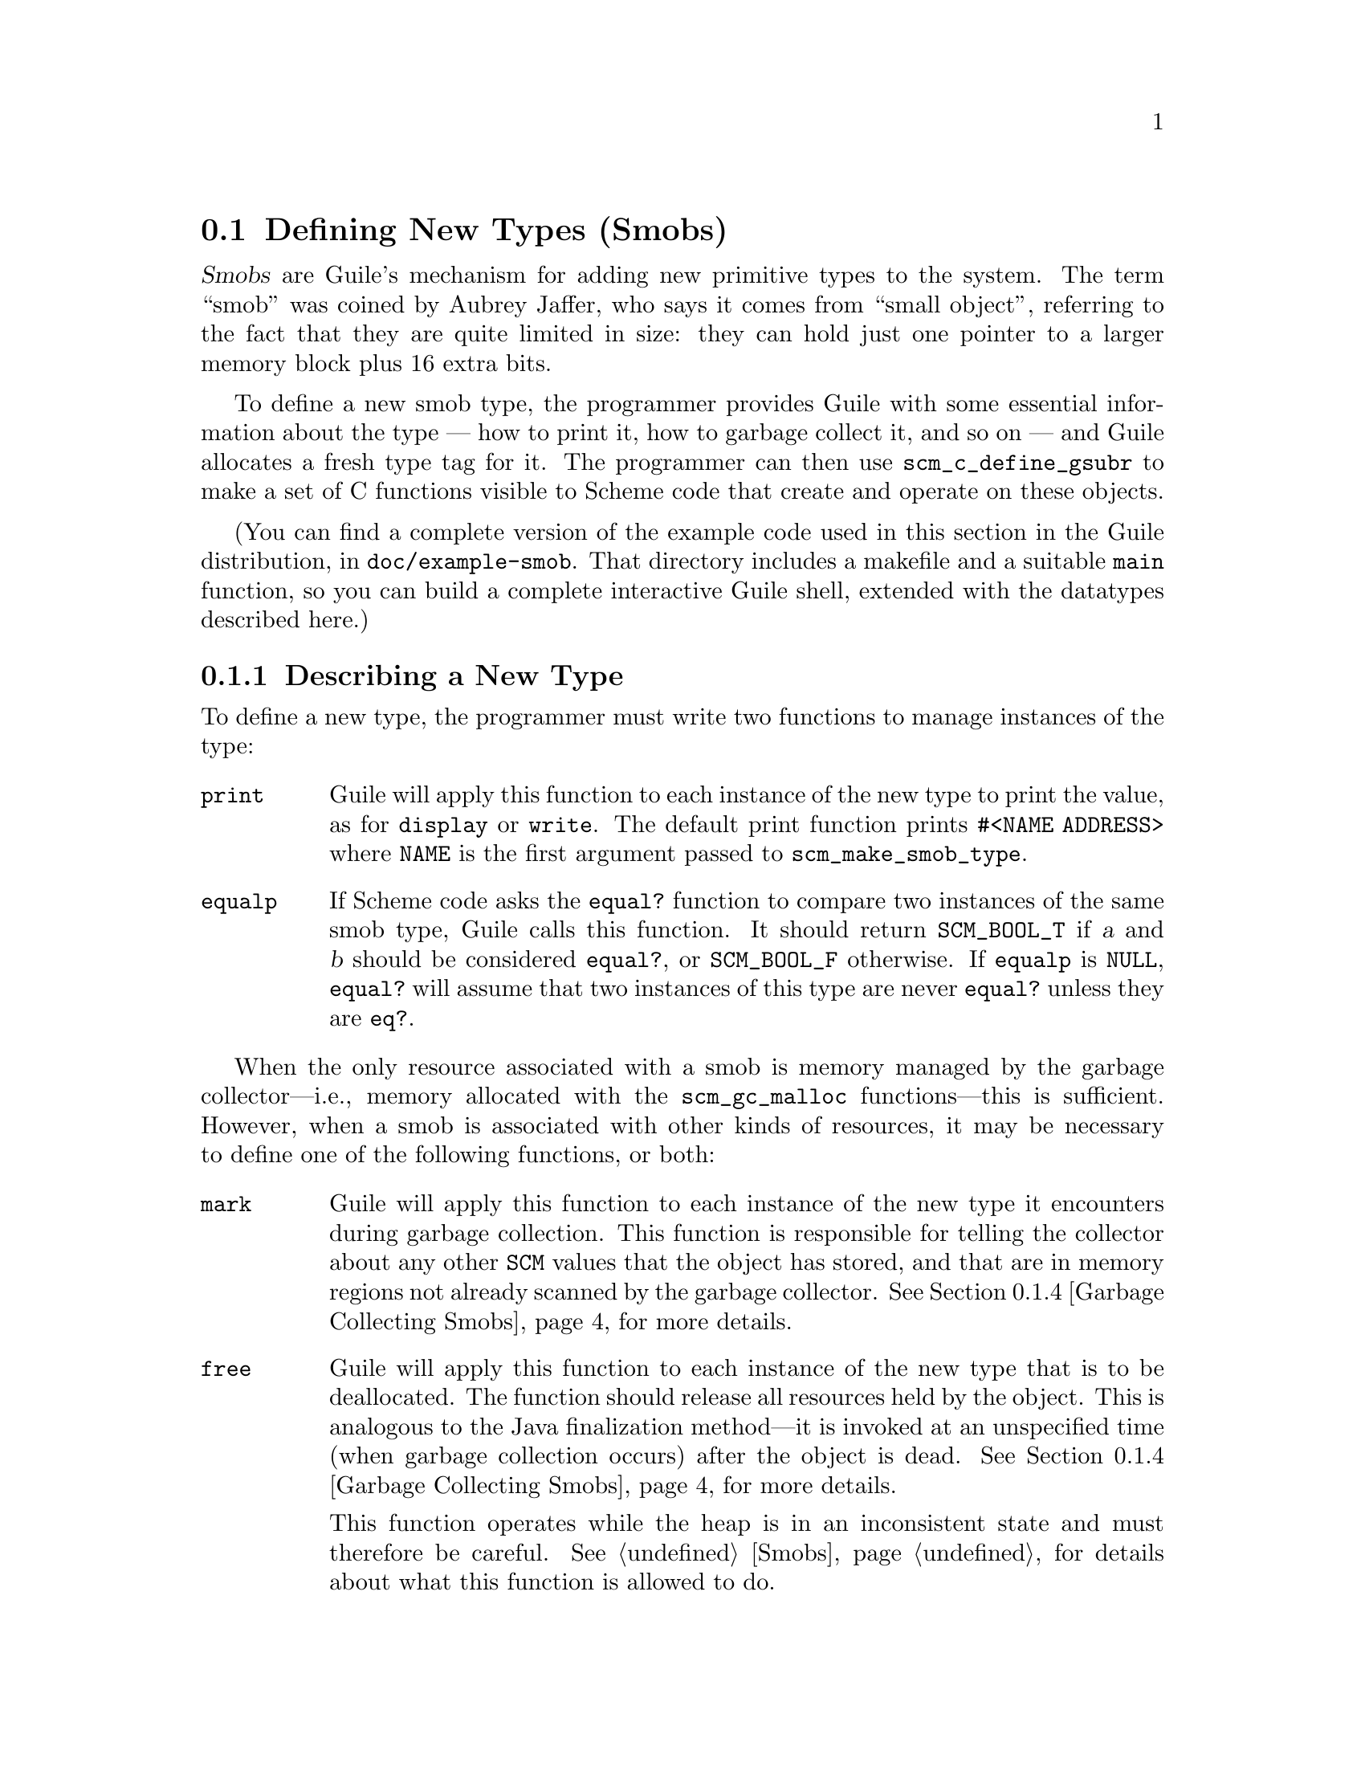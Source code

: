 @c -*-texinfo-*-
@c This is part of the GNU Guile Reference Manual.
@c Copyright (C)  1996, 1997, 2000, 2001, 2002, 2003, 2004, 2005, 2010, 2011, 2013, 2014
@c   Free Software Foundation, Inc.
@c See the file guile.texi for copying conditions.

@node Defining New Types (Smobs)
@section Defining New Types (Smobs)

@dfn{Smobs} are Guile's mechanism for adding new primitive types to
the system.  The term ``smob'' was coined by Aubrey Jaffer, who says
it comes from ``small object'', referring to the fact that they are
quite limited in size: they can hold just one pointer to a larger
memory block plus 16 extra bits.

To define a new smob type, the programmer provides Guile with some
essential information about the type --- how to print it, how to
garbage collect it, and so on --- and Guile allocates a fresh type tag
for it.  The programmer can then use @code{scm_c_define_gsubr} to make
a set of C functions visible to Scheme code that create and operate on
these objects.

(You can find a complete version of the example code used in this
section in the Guile distribution, in @file{doc/example-smob}.  That
directory includes a makefile and a suitable @code{main} function, so
you can build a complete interactive Guile shell, extended with the
datatypes described here.)

@menu
* Describing a New Type::       
* Creating Smob Instances::          
* Type checking::                
* Garbage Collecting Smobs::    
* Remembering During Operations::  
* Double Smobs::
* The Complete Example::          
@end menu

@node Describing a New Type
@subsection Describing a New Type

To define a new type, the programmer must write two functions to
manage instances of the type:

@table @code
@item print
Guile will apply this function to each instance of the new type to print
the value, as for @code{display} or @code{write}.  The default print
function prints @code{#<NAME ADDRESS>} where @code{NAME} is the first
argument passed to @code{scm_make_smob_type}.

@item equalp
If Scheme code asks the @code{equal?} function to compare two instances
of the same smob type, Guile calls this function.  It should return
@code{SCM_BOOL_T} if @var{a} and @var{b} should be considered
@code{equal?}, or @code{SCM_BOOL_F} otherwise.  If @code{equalp} is
@code{NULL}, @code{equal?} will assume that two instances of this type are
never @code{equal?} unless they are @code{eq?}.

@end table

When the only resource associated with a smob is memory managed by the
garbage collector---i.e., memory allocated with the @code{scm_gc_malloc}
functions---this is sufficient.  However, when a smob is associated with
other kinds of resources, it may be necessary to define one of the
following functions, or both:

@table @code
@item mark
Guile will apply this function to each instance of the new type it
encounters during garbage collection.  This function is responsible for
telling the collector about any other @code{SCM} values that the object
has stored, and that are in memory regions not already scanned by the
garbage collector.  @xref{Garbage Collecting Smobs}, for more details.

@item free
Guile will apply this function to each instance of the new type that is
to be deallocated.  The function should release all resources held by
the object.  This is analogous to the Java finalization method---it is
invoked at an unspecified time (when garbage collection occurs) after
the object is dead.  @xref{Garbage Collecting Smobs}, for more details.

This function operates while the heap is in an inconsistent state and
must therefore be careful.  @xref{Smobs}, for details about what this
function is allowed to do.
@end table

To actually register the new smob type, call @code{scm_make_smob_type}.
It returns a value of type @code{scm_t_bits} which identifies the new
smob type.

The four special functions described above are registered by calling
one of @code{scm_set_smob_mark}, @code{scm_set_smob_free},
@code{scm_set_smob_print}, or @code{scm_set_smob_equalp}, as
appropriate.  Each function is intended to be used at most once per
type, and the call should be placed immediately following the call to
@code{scm_make_smob_type}.

There can only be at most 256 different smob types in the system.
Instead of registering a huge number of smob types (for example, one
for each relevant C struct in your application), it is sometimes
better to register just one and implement a second layer of type
dispatching on top of it.  This second layer might use the 16 extra
bits to extend its type, for example.

Here is how one might declare and register a new type representing
eight-bit gray-scale images:

@example
#include <libguile.h>

struct image @{
  int width, height;
  char *pixels;

  /* The name of this image */
  SCM name;

  /* A function to call when this image is
     modified, e.g., to update the screen,
     or SCM_BOOL_F if no action necessary */
  SCM update_func;
@};

static scm_t_bits image_tag;

void
init_image_type (void)
@{
  image_tag = scm_make_smob_type ("image", sizeof (struct image));
  scm_set_smob_mark (image_tag, mark_image);
  scm_set_smob_free (image_tag, free_image);
  scm_set_smob_print (image_tag, print_image);
@}
@end example


@node Creating Smob Instances
@subsection Creating Smob Instances

Normally, smobs can have one @emph{immediate} word of data.  This word
stores either a pointer to an additional memory block that holds the
real data, or it might hold the data itself when it fits.  The word is
large enough for a @code{SCM} value, a pointer to @code{void}, or an
integer that fits into a @code{size_t} or @code{ssize_t}.

You can also create smobs that have two or three immediate words, and
when these words suffice to store all data, it is more efficient to use
these super-sized smobs instead of using a normal smob plus a memory
block.  @xref{Double Smobs}, for their discussion.

Guile provides functions for managing memory which are often helpful
when implementing smobs.  @xref{Memory Blocks}.

To retrieve the immediate word of a smob, you use the macro
@code{SCM_SMOB_DATA}.  It can be set with @code{SCM_SET_SMOB_DATA}.
The 16 extra bits can be accessed with @code{SCM_SMOB_FLAGS} and
@code{SCM_SET_SMOB_FLAGS}.

The two macros @code{SCM_SMOB_DATA} and @code{SCM_SET_SMOB_DATA} treat
the immediate word as if it were of type @code{scm_t_bits}, which is
an unsigned integer type large enough to hold a pointer to
@code{void}.  Thus you can use these macros to store arbitrary
pointers in the smob word.

When you want to store a @code{SCM} value directly in the immediate
word of a smob, you should use the macros @code{SCM_SMOB_OBJECT} and
@code{SCM_SET_SMOB_OBJECT} to access it.

Creating a smob instance can be tricky when it consists of multiple
steps that allocate resources.  Most of the time, this is mainly about
allocating memory to hold associated data structures.  Using memory
managed by the garbage collector simplifies things: the garbage
collector will automatically scan those data structures for pointers,
and reclaim them when they are no longer referenced.

Continuing the example from above, if the global variable
@code{image_tag} contains a tag returned by @code{scm_make_smob_type},
here is how we could construct a smob whose immediate word contains a
pointer to a freshly allocated @code{struct image}:

@example
SCM
make_image (SCM name, SCM s_width, SCM s_height)
@{
  SCM smob;
  struct image *image;
  int width = scm_to_int (s_width);
  int height = scm_to_int (s_height);

  /* Step 1: Allocate the memory block.
   */
  image = (struct image *)
     scm_gc_malloc (sizeof (struct image), "image");

  /* Step 2: Initialize it with straight code.
   */
  image->width = width;
  image->height = height;
  image->pixels = NULL;
  image->name = SCM_BOOL_F;
  image->update_func = SCM_BOOL_F;

  /* Step 3: Create the smob.
   */
  smob = scm_new_smob (image_tag, image);

  /* Step 4: Finish the initialization.
   */
  image->name = name;
  image->pixels =
    scm_gc_malloc_pointerless (width * height, "image pixels");

  return smob;
@}
@end example

We use @code{scm_gc_malloc_pointerless} for the pixel buffer to tell the
garbage collector not to scan it for pointers.  Calls to
@code{scm_gc_malloc}, @code{scm_new_smob}, and
@code{scm_gc_malloc_pointerless} raise an exception in out-of-memory
conditions; the garbage collector is able to reclaim previously
allocated memory if that happens.


@node Type checking
@subsection Type checking

Functions that operate on smobs should check that the passed
@code{SCM} value indeed is a suitable smob before accessing its data.
They can do this with @code{scm_assert_smob_type}.

For example, here is a simple function that operates on an image smob,
and checks the type of its argument.

@example
SCM
clear_image (SCM image_smob)
@{
  int area;
  struct image *image;

  scm_assert_smob_type (image_tag, image_smob);

  image = (struct image *) SCM_SMOB_DATA (image_smob);
  area = image->width * image->height;
  memset (image->pixels, 0, area);

  /* Invoke the image's update function.
   */
  if (scm_is_true (image->update_func))
    scm_call_0 (image->update_func);

  scm_remember_upto_here_1 (image_smob);

  return SCM_UNSPECIFIED;
@}
@end example

See @ref{Remembering During Operations} for an explanation of the call
to @code{scm_remember_upto_here_1}.


@node Garbage Collecting Smobs
@subsection Garbage Collecting Smobs

Once a smob has been released to the tender mercies of the Scheme
system, it must be prepared to survive garbage collection.  In the
example above, all the memory associated with the smob is managed by the
garbage collector because we used the @code{scm_gc_} allocation
functions.  Thus, no special care must be taken: the garbage collector
automatically scans them and reclaims any unused memory.

However, when data associated with a smob is managed in some other
way---e.g., @code{malloc}'d memory or file descriptors---it is possible
to specify a @emph{free} function to release those resources when the
smob is reclaimed, and a @emph{mark} function to mark Scheme objects
otherwise invisible to the garbage collector.

As described in more detail elsewhere (@pxref{Conservative GC}), every
object in the Scheme system has a @dfn{mark bit}, which the garbage
collector uses to tell live objects from dead ones.  When collection
starts, every object's mark bit is clear.  The collector traces pointers
through the heap, starting from objects known to be live, and sets the
mark bit on each object it encounters.  When it can find no more
unmarked objects, the collector walks all objects, live and dead, frees
those whose mark bits are still clear, and clears the mark bit on the
others.

The two main portions of the collection are called the @dfn{mark phase},
during which the collector marks live objects, and the @dfn{sweep
phase}, during which the collector frees all unmarked objects.

The mark bit of a smob lives in a special memory region.  When the
collector encounters a smob, it sets the smob's mark bit, and uses the
smob's type tag to find the appropriate @emph{mark} function for that
smob.  It then calls this @emph{mark} function, passing it the smob as
its only argument.

The @emph{mark} function is responsible for marking any other Scheme
objects the smob refers to.  If it does not do so, the objects' mark
bits will still be clear when the collector begins to sweep, and the
collector will free them.  If this occurs, it will probably break, or at
least confuse, any code operating on the smob; the smob's @code{SCM}
values will have become dangling references.

To mark an arbitrary Scheme object, the @emph{mark} function calls
@code{scm_gc_mark}.

Thus, here is how we might write @code{mark_image}---again this is not
needed in our example since we used the @code{scm_gc_} allocation
routines, so this is just for the sake of illustration:

@example
@group
SCM
mark_image (SCM image_smob)
@{
  /* Mark the image's name and update function.  */
  struct image *image = (struct image *) SCM_SMOB_DATA (image_smob);

  scm_gc_mark (image->name);
  scm_gc_mark (image->update_func);

  return SCM_BOOL_F;
@}
@end group
@end example

Note that, even though the image's @code{update_func} could be an
arbitrarily complex structure (representing a procedure and any values
enclosed in its environment), @code{scm_gc_mark} will recurse as
necessary to mark all its components.  Because @code{scm_gc_mark} sets
an object's mark bit before it recurses, it is not confused by
circular structures.

As an optimization, the collector will mark whatever value is returned
by the @emph{mark} function; this helps limit depth of recursion during
the mark phase.  Thus, the code above should really be written as:
@example
@group
SCM
mark_image (SCM image_smob)
@{
  /* Mark the image's name and update function.  */
  struct image *image = (struct image *) SCM_SMOB_DATA (image_smob);

  scm_gc_mark (image->name);
  return image->update_func;
@}
@end group
@end example


Finally, when the collector encounters an unmarked smob during the sweep
phase, it uses the smob's tag to find the appropriate @emph{free}
function for the smob.  It then calls that function, passing it the smob
as its only argument.

The @emph{free} function must release any resources used by the smob.
However, it must not free objects managed by the collector; the
collector will take care of them.  For historical reasons, the return
type of the @emph{free} function should be @code{size_t}, an unsigned
integral type; the @emph{free} function should always return zero.

Here is how we might write the @code{free_image} function for the image
smob type---again for the sake of illustration, since our example does
not need it thanks to the use of the @code{scm_gc_} allocation routines:
@example
size_t
free_image (SCM image_smob)
@{
  struct image *image = (struct image *) SCM_SMOB_DATA (image_smob);

  scm_gc_free (image->pixels,
               image->width * image->height,
               "image pixels");
  scm_gc_free (image, sizeof (struct image), "image");

  return 0;
@}
@end example

During the sweep phase, the garbage collector will clear the mark bits
on all live objects.  The code which implements a smob need not do this
itself.

@cindex finalizer
@cindex finalization

Note that the free function can be called in any context.  In
particular, if your Guile is built with support for threads, the
finalizer will be called from a dedicated finalization thread.  This
ensures that the finalization doesn't run within the critical section of
any other thread known to Guile.  It also lowers latency, as your Guile
program doesn't have to wait for finalizers to run.  However, if your
Guile is built without threads, the finalizers may be called within the
critical section of some other piece of code.

In either case, finalizers (free functions) run concurrently with the
main program, and so they need to be thread-safe.  If for some reason
this is impossible, perhaps because you are embedding Guile in some
application that is not itself thread-safe, you have a few options.  One
is to use guardians instead of free functions, and arrange to pump the
guardians for finalizable objects.  @xref{Guardians}, for more
information.  The other option is to disable automatic finalization
entirely, and arrange to call @code{scm_run_finalizers ()} at
appropriate points.  @xref{Smobs}, for more on these interfaces.

There is no way for smob code to be notified when collection is
complete.

It is usually a good idea to minimize the amount of processing done
during garbage collection; keep the @emph{mark} and @emph{free}
functions very simple.  Since collections occur at unpredictable times,
it is easy for any unusual activity to interfere with normal code.

@node Remembering During Operations
@subsection Remembering During Operations
@cindex remembering

@c FIXME: Remove this section?

It's important that a smob is visible to the garbage collector
whenever its contents are being accessed.  Otherwise it could be freed
while code is still using it.

For example, consider a procedure to convert image data to a list of
pixel values.

@example
SCM
image_to_list (SCM image_smob)
@{
  struct image *image;
  SCM lst;
  int i;

  scm_assert_smob_type (image_tag, image_smob);

  image = (struct image *) SCM_SMOB_DATA (image_smob);
  lst = SCM_EOL;
  for (i = image->width * image->height - 1; i >= 0; i--)
    lst = scm_cons (scm_from_char (image->pixels[i]), lst);

  scm_remember_upto_here_1 (image_smob);
  return lst;
@}
@end example

In the loop, only the @code{image} pointer is used and the C compiler
has no reason to keep the @code{image_smob} value anywhere.  If
@code{scm_cons} results in a garbage collection, @code{image_smob} might
not be on the stack or anywhere else and could be freed, leaving the
loop accessing freed data.  The use of @code{scm_remember_upto_here_1}
prevents this, by creating a reference to @code{image_smob} after all
data accesses.

There's no need to do the same for @code{lst}, since that's the return
value and the compiler will certainly keep it in a register or
somewhere throughout the routine.

The @code{clear_image} example previously shown (@pxref{Type checking})
also used @code{scm_remember_upto_here_1} for this reason.

It's only in quite rare circumstances that a missing
@code{scm_remember_upto_here_1} will bite, but when it happens the
consequences are serious.  Fortunately the rule is simple: whenever
calling a Guile library function or doing something that might, ensure
that the @code{SCM} of a smob is referenced past all accesses to its
insides.  Do this by adding an @code{scm_remember_upto_here_1} if
there are no other references.

In a multi-threaded program, the rule is the same.  As far as a given
thread is concerned, a garbage collection still only occurs within a
Guile library function, not at an arbitrary time.  (Guile waits for all
threads to reach one of its library functions, and holds them there
while the collector runs.)

@node Double Smobs
@subsection Double Smobs

@c FIXME: Remove this section?

Smobs are called smob because they are small: they normally have only
room for one @code{void*} or @code{SCM} value plus 16 bits.  The
reason for this is that smobs are directly implemented by using the
low-level, two-word cells of Guile that are also used to implement
pairs, for example.  (@pxref{Data Representation} for the
details.)  One word of the two-word cells is used for
@code{SCM_SMOB_DATA} (or @code{SCM_SMOB_OBJECT}), the other contains
the 16-bit type tag and the 16 extra bits.

In addition to the fundamental two-word cells, Guile also has
four-word cells, which are appropriately called @dfn{double cells}.
You can use them for @dfn{double smobs} and get two more immediate
words of type @code{scm_t_bits}.

A double smob is created with @code{scm_new_double_smob}.  Its immediate
words can be retrieved as @code{scm_t_bits} with @code{SCM_SMOB_DATA_2}
and @code{SCM_SMOB_DATA_3} in addition to @code{SCM_SMOB_DATA}.
Unsurprisingly, the words can be set to @code{scm_t_bits} values with
@code{SCM_SET_SMOB_DATA_2} and @code{SCM_SET_SMOB_DATA_3}.

Of course there are also @code{SCM_SMOB_OBJECT_2},
@code{SCM_SMOB_OBJECT_3}, @code{SCM_SET_SMOB_OBJECT_2}, and
@code{SCM_SET_SMOB_OBJECT_3}.

@node The Complete Example
@subsection The Complete Example

Here is the complete text of the implementation of the image datatype,
as presented in the sections above.  We also provide a definition for
the smob's @emph{print} function, and make some objects and functions
static, to clarify exactly what the surrounding code is using.

As mentioned above, you can find this code in the Guile distribution, in
@file{doc/example-smob}.  That directory includes a makefile and a
suitable @code{main} function, so you can build a complete interactive
Guile shell, extended with the datatypes described here.)

@example
/* file "image-type.c" */

#include <stdlib.h>
#include <libguile.h>

static scm_t_bits image_tag;

struct image @{
  int width, height;
  char *pixels;

  /* The name of this image */
  SCM name;

  /* A function to call when this image is
     modified, e.g., to update the screen,
     or SCM_BOOL_F if no action necessary */
  SCM update_func;
@};

static SCM
make_image (SCM name, SCM s_width, SCM s_height)
@{
  SCM smob;
  struct image *image;
  int width = scm_to_int (s_width);
  int height = scm_to_int (s_height);

  /* Step 1: Allocate the memory block.
   */
  image = (struct image *)
     scm_gc_malloc (sizeof (struct image), "image");

  /* Step 2: Initialize it with straight code.
   */
  image->width = width;
  image->height = height;
  image->pixels = NULL;
  image->name = SCM_BOOL_F;
  image->update_func = SCM_BOOL_F;

  /* Step 3: Create the smob.
   */
  smob = scm_new_smob (image_tag, image);

  /* Step 4: Finish the initialization.
   */
  image->name = name;
  image->pixels =
     scm_gc_malloc (width * height, "image pixels");

  return smob;
@}

SCM
clear_image (SCM image_smob)
@{
  int area;
  struct image *image;

  scm_assert_smob_type (image_tag, image_smob);

  image = (struct image *) SCM_SMOB_DATA (image_smob);
  area = image->width * image->height;
  memset (image->pixels, 0, area);

  /* Invoke the image's update function.
   */
  if (scm_is_true (image->update_func))
    scm_call_0 (image->update_func);

  scm_remember_upto_here_1 (image_smob);

  return SCM_UNSPECIFIED;
@}

static SCM
mark_image (SCM image_smob)
@{
  /* Mark the image's name and update function.  */
  struct image *image = (struct image *) SCM_SMOB_DATA (image_smob);

  scm_gc_mark (image->name);
  return image->update_func;
@}

static size_t
free_image (SCM image_smob)
@{
  struct image *image = (struct image *) SCM_SMOB_DATA (image_smob);

  scm_gc_free (image->pixels,
               image->width * image->height,
               "image pixels");
  scm_gc_free (image, sizeof (struct image), "image");

  return 0;
@}

static int
print_image (SCM image_smob, SCM port, scm_print_state *pstate)
@{
  struct image *image = (struct image *) SCM_SMOB_DATA (image_smob);

  scm_puts ("#<image ", port);
  scm_display (image->name, port);
  scm_puts (">", port);

  /* non-zero means success */
  return 1;
@}

void
init_image_type (void)
@{
  image_tag = scm_make_smob_type ("image", sizeof (struct image));
  scm_set_smob_mark (image_tag, mark_image);
  scm_set_smob_free (image_tag, free_image);
  scm_set_smob_print (image_tag, print_image);

  scm_c_define_gsubr ("clear-image", 1, 0, 0, clear_image);
  scm_c_define_gsubr ("make-image", 3, 0, 0, make_image);
@}
@end example

Here is a sample build and interaction with the code from the
@file{example-smob} directory, on the author's machine:

@example
zwingli:example-smob$ make CC=gcc
gcc `pkg-config --cflags guile-@value{EFFECTIVE-VERSION}` -c image-type.c -o image-type.o
gcc `pkg-config --cflags guile-@value{EFFECTIVE-VERSION}` -c myguile.c -o myguile.o
gcc image-type.o myguile.o `pkg-config --libs guile-@value{EFFECTIVE-VERSION}` -o myguile
zwingli:example-smob$ ./myguile
guile> make-image
#<primitive-procedure make-image>
guile> (define i (make-image "Whistler's Mother" 100 100))
guile> i
#<image Whistler's Mother>
guile> (clear-image i)
guile> (clear-image 4)
ERROR: In procedure clear-image in expression (clear-image 4):
ERROR: Wrong type (expecting image): 4
ABORT: (wrong-type-arg)
 
Type "(backtrace)" to get more information.
guile> 
@end example
